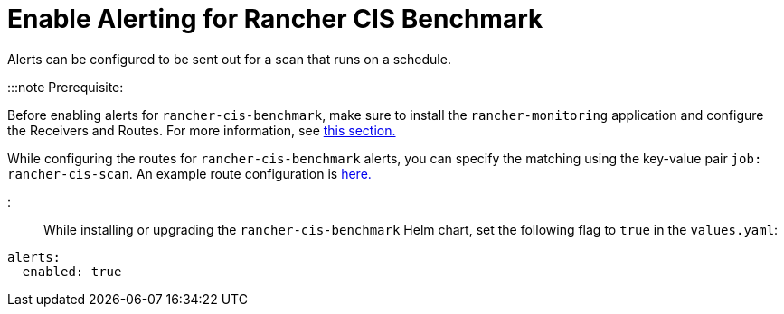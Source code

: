 = Enable Alerting for Rancher CIS Benchmark

+++<head>++++++<link rel="canonical" href="https://ranchermanager.docs.rancher.com/how-to-guides/advanced-user-guides/cis-scan-guides/enable-alerting-for-rancher-cis-benchmark">++++++</link>++++++</head>+++

Alerts can be configured to be sent out for a scan that runs on a schedule.

:::note Prerequisite:

Before enabling alerts for `rancher-cis-benchmark`, make sure to install the `rancher-monitoring` application and configure the Receivers and Routes. For more information, see xref:../../../reference-guides/monitoring-v2-configuration/receivers.adoc[this section.]

While configuring the routes for `rancher-cis-benchmark` alerts, you can specify the matching using the key-value pair `job: rancher-cis-scan`. An example route configuration is link:../../../reference-guides/monitoring-v2-configuration/receivers.md#example-route-config-for-cis-scan-alerts[here.]

:::

While installing or upgrading the `rancher-cis-benchmark` Helm chart, set the following flag to `true` in the `values.yaml`:

[,yaml]
----
alerts:
  enabled: true
----
